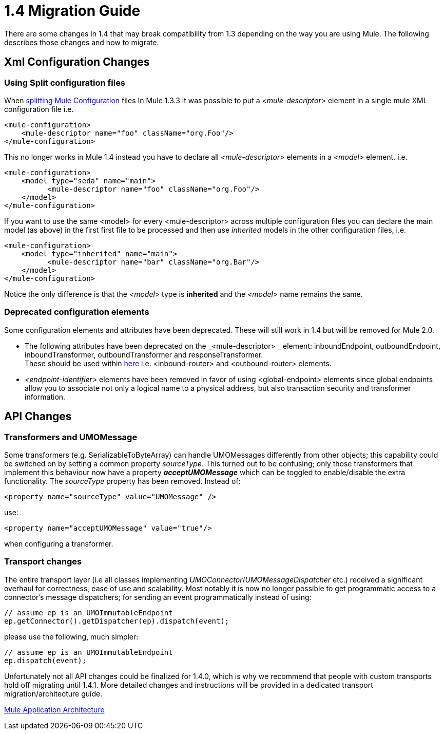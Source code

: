 = 1.4 Migration Guide
:keywords: release notes, esb, migration

There are some changes in 1.4 that may break compatibility from 1.3 depending on the way you are using Mule. The following describes those changes and how to migrate.


== Xml Configuration Changes

=== Using Split configuration files

When http://www.mulesoft.org/documentation-3.2/display/MULECB/Using+Multiple+Configuration+Files[splitting Mule Configuration] files In Mule 1.3.3 it was possible to put a _<mule-descriptor>_ element in a single mule XML configuration file i.e.

[source, xml]
----
<mule-configuration>
    <mule-descriptor name="foo" className="org.Foo"/>
</mule-configuration>
----

This no longer works in Mule 1.4 instead you have to declare all _<mule-descriptor>_ elements in a _<model>_ element. i.e.

[source, xml]
----
<mule-configuration>
    <model type="seda" name="main">
          <mule-descriptor name="foo" className="org.Foo"/>
    </model>
</mule-configuration>
----
If you want to use the same <model> for every <mule-descriptor> across multiple configuration files you can declare the main model (as above) in the first first file to be processed and then use _inherited_ models in the other configuration files, i.e.

[source, xml]
----
<mule-configuration>
    <model type="inherited" name="main">
          <mule-descriptor name="bar" className="org.Bar"/>
    </model>
</mule-configuration>
----
Notice the only difference is that the _<model>_ type is *inherited* and the _<model>_ name remains the same.

=== Deprecated configuration elements

Some configuration elements and attributes have been deprecated. These will still work in 1.4 but will be removed for Mule 2.0.

* The following attributes have been deprecated on the _<mule-descriptor> _ element: inboundEndpoint, outboundEndpoint, inboundTransformer, outboundTransformer and responseTransformer. +
These should be used within http://www.mulesoft.org/documentation-3.2/display/MULEUSER/Message+Routers[here] i.e. <inbound-router> and <outbound-router> elements.
* _<endpoint-identifier>_ elements have been removed in favor of using <global-endpoint> elements since global endpoints allow you to associate not only a logical name to a physical address, but also transaction security and transformer information.

== API Changes

=== Transformers and UMOMessage

Some transformers (e.g. SerializableToByteArray) can handle UMOMessages differently from other objects; this capability could be switched on by setting a common property _sourceType_. This turned out to be confusing; only those transformers that implement this behaviour now have a property *_acceptUMOMessage_* which can be toggled to enable/disable the extra functionality. The _sourceType_ property has been removed. Instead of:
[source, xml]
----
<property name="sourceType" value="UMOMessage" />
----
use:
[source, xml]
----
<property name="acceptUMOMessage" value="true"/>
----
when configuring a transformer.

=== Transport changes

The entire transport layer (i.e all classes implementing _UMOConnector_/_UMOMessageDispatcher_ etc.) received a significant overhaul for correctness, ease of use and scalability. Most notably it is now no longer possible to get programmatic access to a connector's message dispatchers; for sending an event programmatically instead of using:

[source,java]
----
// assume ep is an UMOImmutableEndpoint
ep.getConnector().getDispatcher(ep).dispatch(event);
----
please use the following, much simpler:

[source,java]
----
// assume ep is an UMOImmutableEndpoint
ep.dispatch(event);
----
Unfortunately not all API changes could be finalized for 1.4.0, which is why we recommend that people with custom transports hold off migrating until 1.4.1. More detailed changes and instructions will be provided in a dedicated transport migration/architecture guide.

http://www.mulesoft.org/documentation/display/MULE3USER/Mule+Application+Architecture[Mule Application Architecture]
